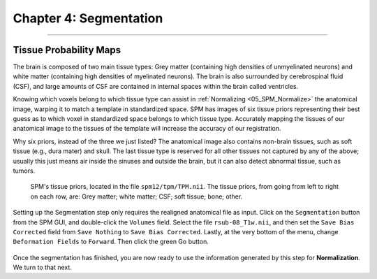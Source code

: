 .. _04_SPM_Segmentation:

=======================
Chapter 4: Segmentation
=======================

-------------

Tissue Probability Maps
***********************

The brain is composed of two main tissue types: Grey matter (containing high densities of unmyelinated neurons) and white matter (containing high densities of myelinated neurons). The brain is also surrounded by cerebrospinal fluid (CSF), and large amounts of CSF are contained in internal spaces within the brain called ventricles.

Knowing which voxels belong to which tissue type can assist in :ref:`Normalizing <05_SPM_Normalize>` the anatomical image, warping it to match a template in standardized space. SPM has images of six tissue priors representing their best guess as to which voxel in standardized space belongs to which tissue type. Accurately mapping the tissues of our anatomical image to the tissues of the template will increase the accuracy of our registration.

Why six priors, instead of the three we just listed? The anatomical image also contains non-brain tissues, such as soft tissue (e.g., dura mater) and skull. The last tissue type is reserved for all other tissues not captured by any of the above; usually this just means air inside the sinuses and outside the brain, but it can also detect abnormal tissue, such as tumors.

.. figure:: 04_04_TissueTypes.png

  SPM's tissue priors, located in the file ``spm12/tpm/TPM.nii``. The tissue priors, from going from left to right on each row, are: Grey matter; white matter; CSF; soft tissue; bone; other.
  
Setting up the Segmentation step only requires the realigned anatomical file as input. Click on the ``Segmentation`` button from the SPM GUI, and double-click the ``Volumes`` field. Select the file ``rsub-08_T1w.nii``, and then set the ``Save Bias Corrected`` field from ``Save Nothing`` to ``Save Bias Corrected``. Lastly, at the very bottom of the menu, change ``Deformation Fields`` to ``Forward``. Then click the green Go button.

.. figure:: 04_04_Segmentation_GUI.png

Once the segmentation has finished, you are now ready to use the information generated by this step for **Normalization**. We turn to that next.
